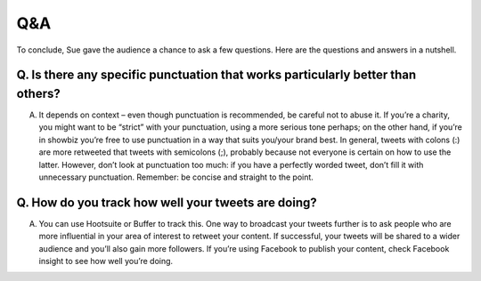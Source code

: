 
***********************************************************************************
Q&A
***********************************************************************************

To conclude, Sue gave the audience a chance to ask a few questions. Here are the questions and answers in a nutshell.


Q. Is there any specific punctuation that works particularly better than others?
================================================================================

A. It depends on context – even though punctuation is recommended, be careful not to abuse it. If you’re a charity, you might want to be “strict” with your punctuation, using a more serious tone perhaps; on the other hand, if you’re in showbiz you’re free to use punctuation in a way that suits you/your brand best. In general, tweets with colons (:) are more retweeted that tweets with semicolons (;), probably because not everyone is certain on how to use the latter. However, don’t look at punctuation too much: if you have a perfectly worded tweet, don’t fill it with unnecessary punctuation. Remember: be concise and straight to the point.


Q. How do you track how well your tweets are doing?
===================================================

A. You can use Hootsuite or Buffer to track this. One way to broadcast your tweets further is to ask people who are more influential in your area of interest to retweet your content. If successful, your tweets will be shared to a wider audience and you’ll also gain more followers. If you’re using Facebook to publish your content, check Facebook insight to see how well you’re doing.




